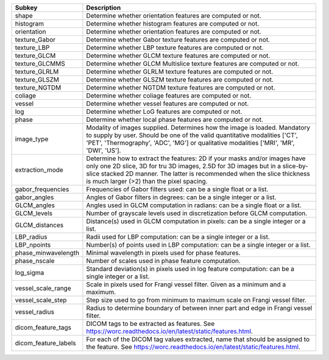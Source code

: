 ==================== ================================================================================================================================================================================================================================================================================
Subkey               Description                                                                                                                                                                                                                                                                     
==================== ================================================================================================================================================================================================================================================================================
shape                Determine whether orientation features are computed or not.                                                                                                                                                                                                                     
histogram            Determine whether histogram features are computed or not.                                                                                                                                                                                                                       
orientation          Determine whether orientation features are computed or not.                                                                                                                                                                                                                     
texture_Gabor        Determine whether Gabor texture features are computed or not.                                                                                                                                                                                                                   
texture_LBP          Determine whether LBP texture features are computed or not.                                                                                                                                                                                                                     
texture_GLCM         Determine whether GLCM texture features are computed or not.                                                                                                                                                                                                                    
texture_GLCMMS       Determine whether GLCM Multislice texture features are computed or not.                                                                                                                                                                                                         
texture_GLRLM        Determine whether GLRLM texture features are computed or not.                                                                                                                                                                                                                   
texture_GLSZM        Determine whether GLSZM texture features are computed or not.                                                                                                                                                                                                                   
texture_NGTDM        Determine whether NGTDM texture features are computed or not.                                                                                                                                                                                                                   
coliage              Determine whether coliage features are computed or not.                                                                                                                                                                                                                         
vessel               Determine whether vessel features are computed or not.                                                                                                                                                                                                                          
log                  Determine whether LoG features are computed or not.                                                                                                                                                                                                                             
phase                Determine whether local phase features are computed or not.                                                                                                                                                                                                                     
image_type           Modality of images supplied. Determines how the image is loaded. Mandatory to supply by user. Should be one of the valid quantitative modalities ['CT', 'PET', 'Thermography', 'ADC', 'MG'] or qualitative modalities ['MRI', 'MR', 'DWI', 'US'].                               
extraction_mode      Determine how to extract the features: 2D if your masks and/or images have only one 2D slice, 3D for tru 3D images, 2.5D for 3D images but in a slice-by-slice stacked 2D manner. The latter is recommended when the slice thickness is much larger (>2) than the pixel spacing.
gabor_frequencies    Frequencies of Gabor filters used: can be a single float or a list.                                                                                                                                                                                                             
gabor_angles         Angles of Gabor filters in degrees: can be a single integer or a list.                                                                                                                                                                                                          
GLCM_angles          Angles used in GLCM computation in radians: can be a single float or a list.                                                                                                                                                                                                    
GLCM_levels          Number of grayscale levels used in discretization before GLCM computation.                                                                                                                                                                                                      
GLCM_distances       Distance(s) used in GLCM computation in pixels: can be a single integer or a list.                                                                                                                                                                                              
LBP_radius           Radii used for LBP computation: can be a single integer or a list.                                                                                                                                                                                                              
LBP_npoints          Number(s) of points used in LBP computation: can be a single integer or a list.                                                                                                                                                                                                 
phase_minwavelength  Minimal wavelength in pixels used for phase features.                                                                                                                                                                                                                           
phase_nscale         Number of scales used in phase feature computation.                                                                                                                                                                                                                             
log_sigma            Standard deviation(s) in pixels used in log feature computation: can be a single integer or a list.                                                                                                                                                                             
vessel_scale_range   Scale in pixels used for Frangi vessel filter. Given as a minimum and a maximum.                                                                                                                                                                                                
vessel_scale_step    Step size used to go from minimum to maximum scale on Frangi vessel filter.                                                                                                                                                                                                     
vessel_radius        Radius to determine boundary of between inner part and edge in Frangi vessel filter.                                                                                                                                                                                            
dicom_feature_tags   DICOM tags to be extracted as features. See https://worc.readthedocs.io/en/latest/static/features.html.                                                                                                                                                                         
dicom_feature_labels For each of the DICOM tag values extracted, name that should be assigned to the feature. See https://worc.readthedocs.io/en/latest/static/features.html.                                                                                                                        
==================== ================================================================================================================================================================================================================================================================================